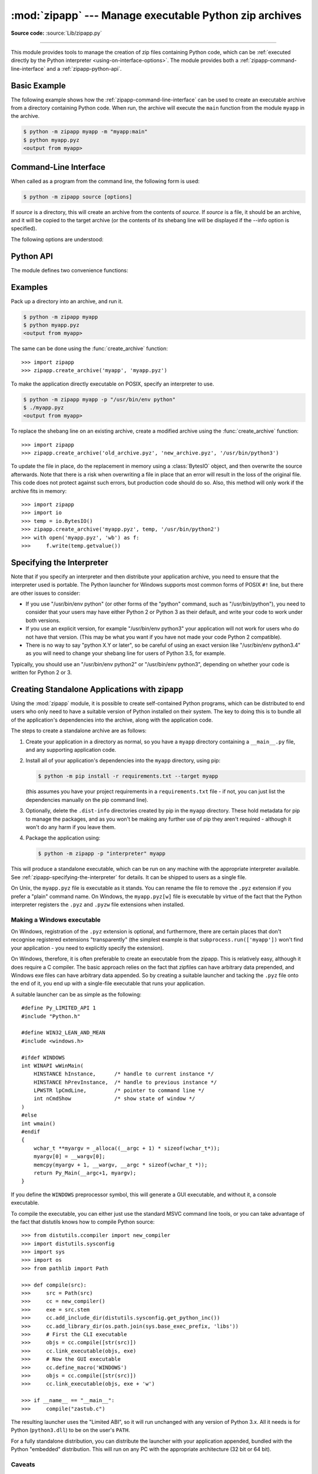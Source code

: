 :mod:`zipapp` --- Manage executable Python zip archives
=======================================================

.. module:: zipapp
   :synopsis: Manage executable Python zip archives

.. versionadded:: 3.5

**Source code:** :source:`Lib/zipapp.py`

.. index::
   single: Executable Zip Files

--------------

This module provides tools to manage the creation of zip files containing
Python code, which can be  :ref:`executed directly by the Python interpreter
<using-on-interface-options>`.  The module provides both a
:ref:`zipapp-command-line-interface` and a :ref:`zipapp-python-api`.


Basic Example
-------------

The following example shows how the :ref:`zipapp-command-line-interface`
can be used to create an executable archive from a directory containing
Python code.  When run, the archive will execute the ``main`` function from
the module ``myapp`` in the archive.

.. code-block:: shell-session

   $ python -m zipapp myapp -m "myapp:main"
   $ python myapp.pyz
   <output from myapp>


.. _zipapp-command-line-interface:

Command-Line Interface
----------------------

When called as a program from the command line, the following form is used:

.. code-block:: shell-session

   $ python -m zipapp source [options]

If *source* is a directory, this will create an archive from the contents of
*source*.  If *source* is a file, it should be an archive, and it will be
copied to the target archive (or the contents of its shebang line will be
displayed if the --info option is specified).

The following options are understood:

.. program:: zipapp

.. cmdoption:: -o <output>, --output=<output>

   Write the output to a file named *output*.  If this option is not specified,
   the output filename will be the same as the input *source*, with the
   extension ``.pyz`` added.  If an explicit filename is given, it is used as
   is (so a ``.pyz`` extension should be included if required).

   An output filename must be specified if the *source* is an archive (and in
   that case, *output* must not be the same as *source*).

.. cmdoption:: -p <interpreter>, --python=<interpreter>

   Add a ``#!`` line to the archive specifying *interpreter* as the command
   to run.  Also, on POSIX, make the archive executable.  The default is to
   write no ``#!`` line, and not make the file executable.

.. cmdoption:: -m <mainfn>, --main=<mainfn>

   Write a ``__main__.py`` file to the archive that executes *mainfn*.  The
   *mainfn* argument should have the form "pkg.mod:fn", where "pkg.mod" is a
   package/module in the archive, and "fn" is a callable in the given module.
   The ``__main__.py`` file will execute that callable.

   :option:`--main` cannot be specified when copying an archive.

.. cmdoption:: -c, --compress

   Compress files with the deflate method, reducing the size of the output
   file. By default, files are stored uncompressed in the archive.

   :option:`--compress` has no effect when copying an archive.

   .. versionadded:: 3.7

.. cmdoption:: --info

   Display the interpreter embedded in the archive, for diagnostic purposes.  In
   this case, any other options are ignored and SOURCE must be an archive, not a
   directory.

.. cmdoption:: -h, --help

   Print a short usage message and exit.


.. _zipapp-python-api:

Python API
----------

The module defines two convenience functions:


.. function:: create_archive(source, target=None, interpreter=None, main=None, filter=None, compressed=False)

   Create an application archive from *source*.  The source can be any
   of the following:

   * The name of a directory, or a :term:`path-like object` referring
     to a directory, in which case a new application archive will be
     created from the content of that directory.
   * The name of an existing application archive file, or a :term:`path-like object`
     referring to such a file, in which case the file is copied to
     the target (modifying it to reflect the value given for the *interpreter*
     argument).  The file name should include the ``.pyz`` extension, if required.
   * A file object open for reading in bytes mode.  The content of the
     file should be an application archive, and the file object is
     assumed to be positioned at the start of the archive.

   The *target* argument determines where the resulting archive will be
   written:

   * If it is the name of a file, or a :term:`path-like object`,
     the archive will be written to that file.
   * If it is an open file object, the archive will be written to that
     file object, which must be open for writing in bytes mode.
   * If the target is omitted (or ``None``), the source must be a directory
     and the target will be a file with the same name as the source, with
     a ``.pyz`` extension added.

   The *interpreter* argument specifies the name of the Python
   interpreter with which the archive will be executed.  It is written as
   a "shebang" line at the start of the archive.  On POSIX, this will be
   interpreted by the OS, and on Windows it will be handled by the Python
   launcher.  Omitting the *interpreter* results in no shebang line being
   written.  If an interpreter is specified, and the target is a
   filename, the executable bit of the target file will be set.

   The *main* argument specifies the name of a callable which will be
   used as the main program for the archive.  It can only be specified if
   the source is a directory, and the source does not already contain a
   ``__main__.py`` file.  The *main* argument should take the form
   "pkg.module:callable" and the archive will be run by importing
   "pkg.module" and executing the given callable with no arguments.  It
   is an error to omit *main* if the source is a directory and does not
   contain a ``__main__.py`` file, as otherwise the resulting archive
   would not be executable.

   The optional *filter* argument specifies a callback function that
   is passed a Path object representing the path to the file being added
   (relative to the source directory).  It should return ``True`` if the
   file is to be added.

   The optional *compressed* argument determines whether files are
   compressed.  If set to ``True``, files in the archive are compressed
   with the deflate method; otherwise, files are stored uncompressed.
   This argument has no effect when copying an existing archive.

   If a file object is specified for *source* or *target*, it is the
   caller's responsibility to close it after calling create_archive.

   When copying an existing archive, file objects supplied only need
   ``read`` and ``readline``, or ``write`` methods.  When creating an
   archive from a directory, if the target is a file object it will be
   passed to the ``zipfile.ZipFile`` class, and must supply the methods
   needed by that class.

   .. versionadded:: 3.7
      Added the *filter* and *compressed* arguments.

.. function:: get_interpreter(archive)

   Return the interpreter specified in the ``#!`` line at the start of the
   archive.  If there is no ``#!`` line, return :const:`None`.
   The *archive* argument can be a filename or a file-like object open
   for reading in bytes mode.  It is assumed to be at the start of the archive.


.. _zipapp-examples:

Examples
--------

Pack up a directory into an archive, and run it.

.. code-block:: shell-session

   $ python -m zipapp myapp
   $ python myapp.pyz
   <output from myapp>

The same can be done using the :func:`create_archive` function::

   >>> import zipapp
   >>> zipapp.create_archive('myapp', 'myapp.pyz')

To make the application directly executable on POSIX, specify an interpreter
to use.

.. code-block:: shell-session

   $ python -m zipapp myapp -p "/usr/bin/env python"
   $ ./myapp.pyz
   <output from myapp>

To replace the shebang line on an existing archive, create a modified archive
using the :func:`create_archive` function::

   >>> import zipapp
   >>> zipapp.create_archive('old_archive.pyz', 'new_archive.pyz', '/usr/bin/python3')

To update the file in place, do the replacement in memory using a :class:`BytesIO`
object, and then overwrite the source afterwards.  Note that there is a risk
when overwriting a file in place that an error will result in the loss of
the original file.  This code does not protect against such errors, but
production code should do so.  Also, this method will only work if the archive
fits in memory::

   >>> import zipapp
   >>> import io
   >>> temp = io.BytesIO()
   >>> zipapp.create_archive('myapp.pyz', temp, '/usr/bin/python2')
   >>> with open('myapp.pyz', 'wb') as f:
   >>>     f.write(temp.getvalue())


.. _zipapp-specifying-the-interpreter:

Specifying the Interpreter
--------------------------

Note that if you specify an interpreter and then distribute your application
archive, you need to ensure that the interpreter used is portable.  The Python
launcher for Windows supports most common forms of POSIX ``#!`` line, but there
are other issues to consider:

* If you use "/usr/bin/env python" (or other forms of the "python" command,
  such as "/usr/bin/python"), you need to consider that your users may have
  either Python 2 or Python 3 as their default, and write your code to work
  under both versions.
* If you use an explicit version, for example "/usr/bin/env python3" your
  application will not work for users who do not have that version.  (This
  may be what you want if you have not made your code Python 2 compatible).
* There is no way to say "python X.Y or later", so be careful of using an
  exact version like "/usr/bin/env python3.4" as you will need to change your
  shebang line for users of Python 3.5, for example.

Typically, you should use an "/usr/bin/env python2" or "/usr/bin/env python3",
depending on whether your code is written for Python 2 or 3.


Creating Standalone Applications with zipapp
--------------------------------------------

Using the :mod:`zipapp` module, it is possible to create self-contained Python
programs, which can be distributed to end users who only need to have a
suitable version of Python installed on their system.  The key to doing this
is to bundle all of the application's dependencies into the archive, along
with the application code.

The steps to create a standalone archive are as follows:

1. Create your application in a directory as normal, so you have a ``myapp``
   directory containing a ``__main__.py`` file, and any supporting application
   code.

2. Install all of your application's dependencies into the ``myapp`` directory,
   using pip:

   .. code-block:: shell-session

      $ python -m pip install -r requirements.txt --target myapp

   (this assumes you have your project requirements in a ``requirements.txt``
   file - if not, you can just list the dependencies manually on the pip command
   line).

3. Optionally, delete the ``.dist-info`` directories created by pip in the
   ``myapp`` directory. These hold metadata for pip to manage the packages, and
   as you won't be making any further use of pip they aren't required -
   although it won't do any harm if you leave them.

4. Package the application using:

   .. code-block:: shell-session

      $ python -m zipapp -p "interpreter" myapp

This will produce a standalone executable, which can be run on any machine with
the appropriate interpreter available. See :ref:`zipapp-specifying-the-interpreter`
for details. It can be shipped to users as a single file.

On Unix, the ``myapp.pyz`` file is executable as it stands.  You can rename the
file to remove the ``.pyz`` extension if you prefer a "plain" command name.  On
Windows, the ``myapp.pyz[w]`` file is executable by virtue of the fact that
the Python interpreter registers the ``.pyz`` and ``.pyzw`` file extensions
when installed.


Making a Windows executable
~~~~~~~~~~~~~~~~~~~~~~~~~~~

On Windows, registration of the ``.pyz`` extension is optional, and
furthermore, there are certain places that don't recognise registered
extensions "transparently" (the simplest example is that
``subprocess.run(['myapp'])`` won't find your application - you need to
explicitly specify the extension).

On Windows, therefore, it is often preferable to create an executable from the
zipapp.  This is relatively easy, although it does require a C compiler.  The
basic approach relies on the fact that zipfiles can have arbitrary data
prepended, and Windows exe files can have arbitrary data appended.  So by
creating a suitable launcher and tacking the ``.pyz`` file onto the end of it,
you end up with a single-file executable that runs your application.

A suitable launcher can be as simple as the following::

   #define Py_LIMITED_API 1
   #include "Python.h"

   #define WIN32_LEAN_AND_MEAN
   #include <windows.h>

   #ifdef WINDOWS
   int WINAPI wWinMain(
       HINSTANCE hInstance,      /* handle to current instance */
       HINSTANCE hPrevInstance,  /* handle to previous instance */
       LPWSTR lpCmdLine,         /* pointer to command line */
       int nCmdShow              /* show state of window */
   )
   #else
   int wmain()
   #endif
   {
       wchar_t **myargv = _alloca((__argc + 1) * sizeof(wchar_t*));
       myargv[0] = __wargv[0];
       memcpy(myargv + 1, __wargv, __argc * sizeof(wchar_t *));
       return Py_Main(__argc+1, myargv);
   }

If you define the ``WINDOWS`` preprocessor symbol, this will generate a
GUI executable, and without it, a console executable.

To compile the executable, you can either just use the standard MSVC
command line tools, or you can take advantage of the fact that distutils
knows how to compile Python source::

   >>> from distutils.ccompiler import new_compiler
   >>> import distutils.sysconfig
   >>> import sys
   >>> import os
   >>> from pathlib import Path

   >>> def compile(src):
   >>>     src = Path(src)
   >>>     cc = new_compiler()
   >>>     exe = src.stem
   >>>     cc.add_include_dir(distutils.sysconfig.get_python_inc())
   >>>     cc.add_library_dir(os.path.join(sys.base_exec_prefix, 'libs'))
   >>>     # First the CLI executable
   >>>     objs = cc.compile([str(src)])
   >>>     cc.link_executable(objs, exe)
   >>>     # Now the GUI executable
   >>>     cc.define_macro('WINDOWS')
   >>>     objs = cc.compile([str(src)])
   >>>     cc.link_executable(objs, exe + 'w')

   >>> if __name__ == "__main__":
   >>>     compile("zastub.c")

The resulting launcher uses the "Limited ABI", so it will run unchanged with
any version of Python 3.x.  All it needs is for Python (``python3.dll``) to be
on the user's ``PATH``.

For a fully standalone distribution, you can distribute the launcher with your
application appended, bundled with the Python "embedded" distribution.  This
will run on any PC with the appropriate architecture (32 bit or 64 bit).


Caveats
~~~~~~~

There are some limitations to the process of bundling your application into
a single file.  In most, if not all, cases they can be addressed without
needing major changes to your application.

1. If your application depends on a package that includes a C extension, that
   package cannot be run from a zip file (this is an OS limitation, as executable
   code must be present in the filesystem for the OS loader to load it). In this
   case, you can exclude that dependency from the zipfile, and either require
   your users to have it installed, or ship it alongside your zipfile and add code
   to your ``__main__.py`` to include the directory containing the unzipped
   module in ``sys.path``. In this case, you will need to make sure to ship
   appropriate binaries for your target architecture(s) (and potentially pick the
   correct version to add to ``sys.path`` at runtime, based on the user's machine).

2. If you are shipping a Windows executable as described above, you either need to
   ensure that your users have ``python3.dll`` on their PATH (which is not the
   default behaviour of the installer) or you should bundle your application with
   the embedded distribution.

3. The suggested launcher above uses the Python embedding API.  This means that in
   your application, ``sys.executable`` will be your application, and *not* a
   conventional Python interpreter.  Your code and its dependencies need to be
   prepared for this possibility.  For example, if your application uses the
   :mod:`multiprocessing` module, it will need to call
   :func:`multiprocessing.set_executable` to let the module know where to find the
   standard Python interpreter.


The Python Zip Application Archive Format
-----------------------------------------

Python has been able to execute zip files which contain a ``__main__.py`` file
since version 2.6.  In order to be executed by Python, an application archive
simply has to be a standard zip file containing a ``__main__.py`` file which
will be run as the entry point for the application.  As usual for any Python
script, the parent of the script (in this case the zip file) will be placed on
:data:`sys.path` and thus further modules can be imported from the zip file.

The zip file format allows arbitrary data to be prepended to a zip file.  The
zip application format uses this ability to prepend a standard POSIX "shebang"
line to the file (``#!/path/to/interpreter``).

Formally, the Python zip application format is therefore:

1. An optional shebang line, containing the characters ``b'#!'`` followed by an
   interpreter name, and then a newline (``b'\n'``) character.  The interpreter
   name can be anything acceptable to the OS "shebang" processing, or the Python
   launcher on Windows.  The interpreter should be encoded in UTF-8 on Windows,
   and in :func:`sys.getfilesystemencoding()` on POSIX.
2. Standard zipfile data, as generated by the :mod:`zipfile` module.  The
   zipfile content *must* include a file called ``__main__.py`` (which must be
   in the "root" of the zipfile - i.e., it cannot be in a subdirectory).  The
   zipfile data can be compressed or uncompressed.

If an application archive has a shebang line, it may have the executable bit set
on POSIX systems, to allow it to be executed directly.

There is no requirement that the tools in this module are used to create
application archives - the module is a convenience, but archives in the above
format created by any means are acceptable to Python.

